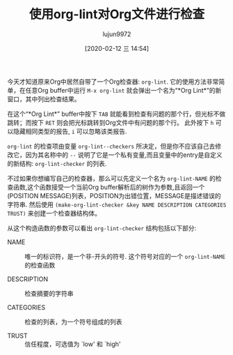 #+TITLE: 使用org-lint对Org文件进行检查
#+AUTHOR: lujun9972
#+TAGS: Emacs之怒
#+DATE: [2020-02-12 三 14:54]
#+LANGUAGE:  zh-CN
#+STARTUP:  inlineimages
#+OPTIONS:  H:6 num:nil toc:t \n:nil ::t |:t ^:nil -:nil f:t *:t <:nil

今天才知道原来Org中居然自带了一个Org检查器: =org-lint=. 它的使用方法非常简单，在任意Org buffer中运行 =M-x org-lint= 就会弹出一个名为“*Org Lint*”的新窗口，其中列出检查结果。

在这个“*Org Lint*” buffer中按下 =TAB= 就能看到检查有问题的那个行，但光标不做跳转；而按下 =RET= 则会把光标跳转到Org文件中有问题的那个行。
此外按下 =h= 可以隐藏相同类型的报告, =i=  可以忽略该类报告.

=org-lint= 的检查项由变量 =org-lint--checkers= 所决定，但是你不应该自己去修改它，因为其名称中的 =--= 说明了它是一个私有变量,而且变量中的entry是自定义的新结构: =org-lint-checker= 的列表.

不过如果你想编写自己的检查器，那么可以先定义一个名为 =org-lint-NAME= 的检查函数,这个函数接受一个当前Org buffer解析后的树作为参数,且返回一个(POSITION MESSAGE)列表，POSITION为出错位置，MESSAGE是描述错误的字符串.
然后使用 =(make-org-lint-checker &key NAME DESCRIPTION CATEGORIES TRUST)= 来创建一个检查器结构体。

从这个构造函数的参数可以看出 =org-lint-checker= 结构包括以下部分:

- NAME :: 唯一的标识符，是一个非-开头的符号. 这个符号对应的一个 =org-lint-NAME= 的检查函数

- DESCRIPTION :: 检查摘要的字符串

- CATEGORIES :: 检查的列表，为一个符号组成的列表

- TRUST :: 信任程度，可选值为 `low' 和 `high'
